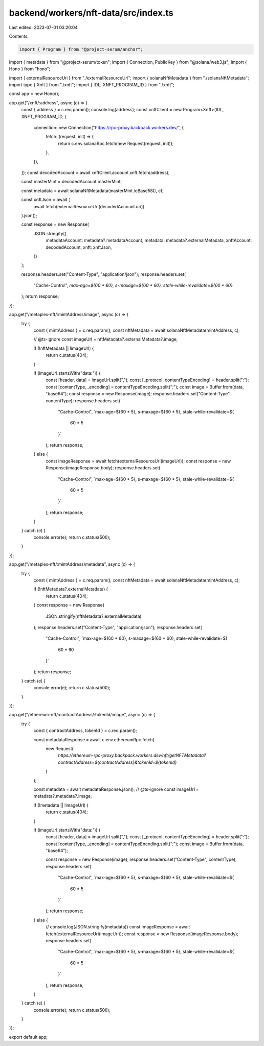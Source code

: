 backend/workers/nft-data/src/index.ts
=====================================

Last edited: 2023-07-01 03:20:04

Contents:

.. code-block:: ts

    import { Program } from "@project-serum/anchor";
import { metadata } from "@project-serum/token";
import { Connection, PublicKey } from "@solana/web3.js";
import { Hono } from "hono";

import { externalResourceUri } from "./externalResourceUri";
import { solanaNftMetadata } from "./solanaNftMetadata";
import type { Xnft } from "./xnft";
import { IDL, XNFT_PROGRAM_ID } from "./xnft";

const app = new Hono();

app.get("/xnft/:address", async (c) => {
  const { address } = c.req.param();
  console.log(address);
  const xnftClient = new Program<Xnft>(IDL, XNFT_PROGRAM_ID, {
    connection: new Connection("https://rpc-proxy.backpack.workers.dev/", {
      fetch: (request, init) => {
        return c.env.solanaRpc.fetch(new Request(request, init));
      },
    }),
  });
  const decodedAccount = await xnftClient.account.xnft.fetch(address);

  const masterMint = decodedAccount.masterMint;

  const metadata = await solanaNftMetadata(masterMint.toBase58(), c);

  const xnftJson = await (
    await fetch(externalResourceUri(decodedAccount.uri))
  ).json();

  const response = new Response(
    JSON.stringify({
      metadataAccount: metadata?.metadataAccount,
      metadata: metadata?.externalMetadata,
      xnftAccount: decodedAccount,
      xnft: xnftJson,
    })
  );

  response.headers.set("Content-Type", "application/json");
  response.headers.set(
    "Cache-Control",
    `max-age=${60 * 60}, s-maxage=${60 * 60}, stale-while-revalidate=${60 * 60}`
  );
  return response;
});

app.get("/metaplex-nft/:mintAddress/image", async (c) => {
  try {
    const { mintAddress } = c.req.param();
    const nftMetadata = await solanaNftMetadata(mintAddress, c);

    // @ts-ignore
    const imageUrl = nftMetadata?.externalMetadata?.image;

    if (!nftMetadata || !imageUrl) {
      return c.status(404);
    }

    if (imageUrl.startsWith("data:")) {
      const [header, data] = imageUrl.split(",");
      const [_protocol, contentTypeEncoding] = header.split(":");
      const [contentType, _encoding] = contentTypeEncoding.split(";");
      const image = Buffer.from(data, "base64");
      const response = new Response(image);
      response.headers.set("Content-Type", contentType);
      response.headers.set(
        "Cache-Control",
        `max-age=${60 * 5}, s-maxage=${60 * 5}, stale-while-revalidate=${
          60 * 5
        }`
      );
      return response;
    } else {
      const imageResponse = await fetch(externalResourceUri(imageUrl));
      const response = new Response(imageResponse.body);
      response.headers.set(
        "Cache-Control",
        `max-age=${60 * 5}, s-maxage=${60 * 5}, stale-while-revalidate=${
          60 * 5
        }`
      );
      return response;
    }
  } catch (e) {
    console.error(e);
    return c.status(500);
  }
});

app.get("/metaplex-nft/:mintAddress/metadata", async (c) => {
  try {
    const { mintAddress } = c.req.param();
    const nftMetadata = await solanaNftMetadata(mintAddress, c);

    if (!nftMetadata?.externalMetadata) {
      return c.status(404);
    }
    const response = new Response(
      JSON.stringify(nftMetadata?.externalMetadata)
    );
    response.headers.set("Content-Type", "application/json");
    response.headers.set(
      "Cache-Control",
      `max-age=${60 * 60}, s-maxage=${60 * 60}, stale-while-revalidate=${
        60 * 60
      }`
    );
    return response;
  } catch (e) {
    console.error(e);
    return c.status(500);
  }
});

app.get("/ethereum-nft/:contractAddress/:tokenId/image", async (c) => {
  try {
    const { contractAddress, tokenId } = c.req.param();

    const metadataResponse = await c.env.ethereumRpc.fetch(
      new Request(
        `https://ethereum-rpc-proxy.backpack.workers.dev/nft/getNFTMetadata?contractAddress=${contractAddress}&tokenId=${tokenId}`
      )
    );

    const metadata = await metadataResponse.json();
    // @ts-ignore
    const imageUrl = metadata?.metadata?.image;

    if (!metadata || !imageUrl) {
      return c.status(404);
    }

    if (imageUrl.startsWith("data:")) {
      const [header, data] = imageUrl.split(",");
      const [_protocol, contentTypeEncoding] = header.split(":");
      const [contentType, _encoding] = contentTypeEncoding.split(";");
      const image = Buffer.from(data, "base64");

      const response = new Response(image);
      response.headers.set("Content-Type", contentType);
      response.headers.set(
        "Cache-Control",
        `max-age=${60 * 5}, s-maxage=${60 * 5}, stale-while-revalidate=${
          60 * 5
        }`
      );
      return response;
    } else {
      // console.log(JSON.stringify(metadata))
      const imageResponse = await fetch(externalResourceUri(imageUrl));
      const response = new Response(imageResponse.body);
      response.headers.set(
        "Cache-Control",
        `max-age=${60 * 5}, s-maxage=${60 * 5}, stale-while-revalidate=${
          60 * 5
        }`
      );
      return response;
    }
  } catch (e) {
    console.error(e);
    return c.status(500);
  }
});

export default app;


